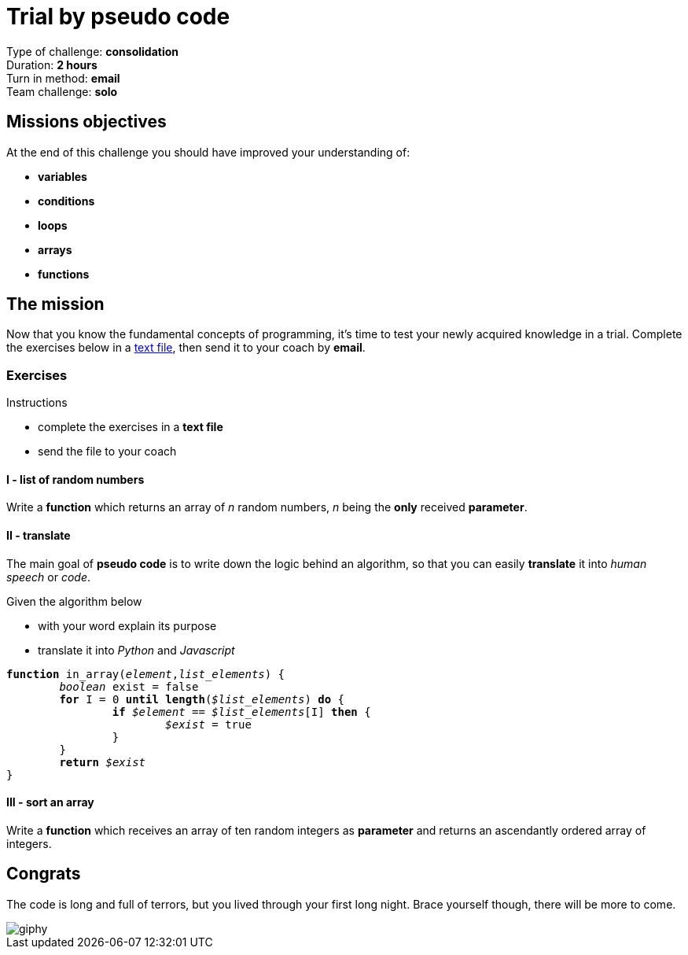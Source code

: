 =  Trial by pseudo code

// Links
:txt: https://en.wikipedia.org/wiki/Text_file

Type of challenge: *consolidation* +
Duration: *2 hours* +
Turn in method: *email* +
Team challenge: *solo*


== Missions objectives

At the end of this challenge you should have improved your understanding of:

* *variables*
* *conditions*
* *loops*
* *arrays*
* *functions*


== The mission

Now that you know the fundamental concepts of programming, it's time to test
your newly acquired knowledge in a trial. Complete the exercises below in a
{txt}[text file], then send it to your coach by *email*.

=== Exercises

.Instructions
* complete the exercises in a *text file*
* send the file to your coach

==== I - list of random numbers

Write a *function* which returns an array of _n_ random numbers, _n_ being the
*only* received *parameter*.

==== II - translate

The main goal of *pseudo code* is to write down the logic behind an algorithm,
so that you can easily *translate* it into _human speech_ or _code_.

.Given the algorithm below
* with your word explain its purpose
* translate it into _Python_ and _Javascript_

[subs="quotes"]
----
*function* in_array(_element_,__list_elements__) {
	_boolean_ exist = false
	*for* I = 0 *until* *length*(__$list_elements__) *do* {
		*if* _$element_ == __$list_elements__[I] *then* {
			_$exist_ = true
		}
	}
	*return* _$exist_
}
----

==== III - sort an array

Write a *function* which receives an array of ten random integers as *parameter*
and returns an ascendantly ordered array of integers.


== Congrats

The code is long and full of terrors, but you lived through your first long
night. Brace yourself though, there will be more to come.

image::https://media.giphy.com/media/KuGnij9mETsfC/giphy.gif[]
